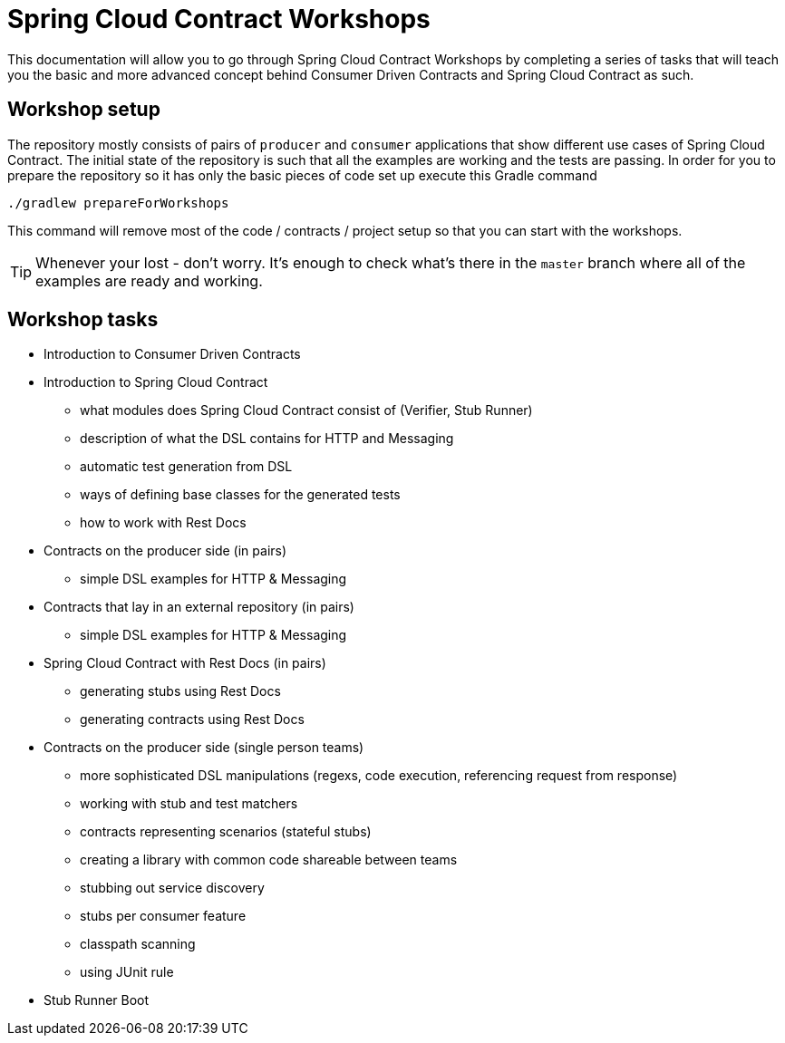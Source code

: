 = Spring Cloud Contract Workshops

This documentation will allow you to go through Spring Cloud Contract Workshops by completing
a series of tasks that will teach you the basic and more advanced concept behind Consumer Driven Contracts
and Spring Cloud Contract as such.

== Workshop setup

The repository mostly consists of pairs of `producer` and `consumer` applications that show
different use cases of Spring Cloud Contract. The initial state of the repository
is such that all the examples are working and the tests are passing. In order for you to prepare
the repository so it has only the basic pieces of code set up execute this Gradle command

[source,groovy]
----
./gradlew prepareForWorkshops
----

This command will remove most of the code / contracts / project setup so that you can start
with the workshops.

TIP: Whenever your lost - don't worry. It's enough to check what's there in the `master` branch
where all of the examples are ready and working.

== Workshop tasks

- Introduction to Consumer Driven Contracts
- Introduction to Spring Cloud Contract
  * what modules does Spring Cloud Contract consist of (Verifier, Stub Runner)
  * description of what the DSL contains for HTTP and Messaging
  * automatic test generation from DSL
  * ways of defining base classes for the generated tests
  * how to work with Rest Docs
- Contracts on the producer side (in pairs)
  * simple DSL examples for HTTP & Messaging
- Contracts that lay in an external repository (in pairs)
  * simple DSL examples for HTTP & Messaging
- Spring Cloud Contract with Rest Docs (in pairs)
  * generating stubs using Rest Docs
  * generating contracts using Rest Docs
- Contracts on the producer side (single person teams)
  * more sophisticated DSL manipulations (regexs, code execution, referencing request from response)
  * working with stub and test matchers
  * contracts representing scenarios (stateful stubs)
  * creating a library with common code shareable between teams
  * stubbing out service discovery
  * stubs per consumer feature
  * classpath scanning
  * using JUnit rule
- Stub Runner Boot
